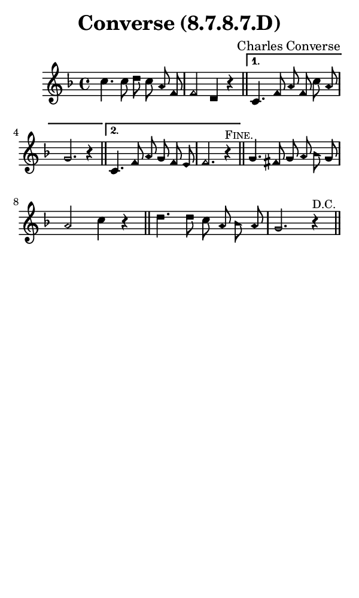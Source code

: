 \version "2.18.2"

#(set-global-staff-size 14)

\header {
  title=\markup {
    Converse (8.7.8.7.D)
  }
  composer = \markup {
    Charles Converse
  }
  tagline = ##f
}

sopranoMusic = {
  \aikenHeads
  \clef treble
  \key f \major
  \autoBeamOff
  \time 4/4
  \relative c'' {
    \set Score.tempoHideNote = ##t \tempo 4 = 120
    
    \repeat volta 2 {
      c4. c8 d c a f f2 d4 r \bar "||"
    }
    \alternative {
      {
	c4. f8 a f c' a g2. r4 \bar "||"
      }
      {
	c,4. f8 a g f e f2. r4^\markup { \small { \smallCaps { "Fine." } } } \bar "||"
      }
    }
    g4. fis8 g a bes g a2 c4 r \bar "||"
    d4. d8 c a bes a g2. r4^\markup { \small { "D.C." } } \bar "||"
  }
}

#(set! paper-alist (cons '("phone" . (cons (* 3 in) (* 5 in))) paper-alist))

\paper {
  #(set-paper-size "phone")
}

\score {
  <<
    \new Staff {
      \new Voice {
	\sopranoMusic
      }
    }
  >>
}